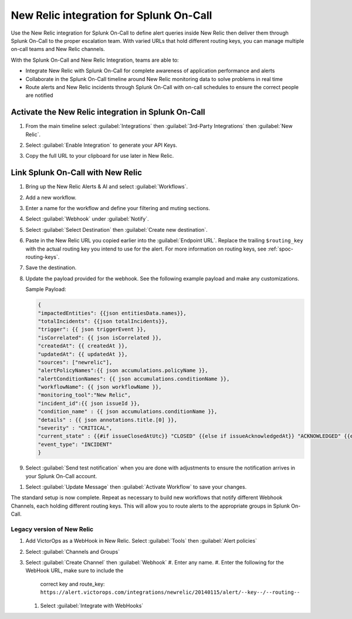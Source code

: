 .. _new-relic-spoc:

New Relic integration for Splunk On-Call
**********************************************************

Use the New Relic integration for Splunk On-Call to define alert queries inside New Relic then deliver them through Splunk On-Call to the proper escalation team. With varied URLs that hold different routing keys, you can manage multiple on-call teams and New Relic channels.

With the Splunk On-Call and New Relic Integration, teams are able to:

-  Integrate New Relic with Splunk On-Call for complete awareness of application performance and alerts
-  Collaborate in the Splunk On-Call timeline around New Relic monitoring data to solve problems in real time
-  Route alerts and New Relic incidents through Splunk On-Call with on-call schedules to ensure the correct people are notified

Activate the New Relic integration in Splunk On-Call
==========================================================

#. From the main timeline select :guilabel:`Integrations` then :guilabel:`3rd-Party Integrations` then :guilabel:`New Relic`.

   .. image:: /_images/spoc/New-Relic-1-1-scaled.jpg

#. Select :guilabel:`Enable Integration` to generate your API Keys. 
#. Copy the full URL to your clipboard for use later in New Relic.

   .. image:: /_images/spoc/New-Relic-2-1-scaled.jpg

Link Splunk On-Call with New Relic
========================================

#. Bring up the New Relic Alerts & AI and select :guilabel:`Workflows`. 
#. Add a new workflow.

   .. image:: /_images/spoc/New-Relic-1-scaled.jpg

#. Enter a name for the workflow and define your filtering and muting sections.
#. Select :guilabel:`Webhook` under :guilabel:`Notify`.

   .. image:: /_images/spoc/New-Relic-2.jpg

#. Select :guilabel:`Select Destination` then :guilabel:`Create new destination`.

   .. image:: /_images/spoc/New-Relic-3-scaled.jpg

#. Paste in the New Relic URL you copied earlier into the :guilabel:`Endpoint URL`. Replace the trailing ``$routing_key`` with the actual routing key you intend to use for the alert. For more information on routing keys, see :ref:`spoc-routing-keys`.

   .. image:: /_images/spoc/New-Relic-3-1.jpg

#. Save the destination. 
#. Update the payload provided for the webhook. See the following example payload and make any customizations.

   Sample Payload:

   .. code-block:: json

      {
      "impactedEntities": {{json entitiesData.names}},
      "totalIncidents": {{json totalIncidents}},
      "trigger": {{ json triggerEvent }},
      "isCorrelated": {{ json isCorrelated }},
      "createdAt": {{ createdAt }},
      "updatedAt": {{ updatedAt }},
      "sources": ["newrelic"],
      "alertPolicyNames":{{ json accumulations.policyName }},
      "alertConditionNames": {{ json accumulations.conditionName }},
      "workflowName": {{ json workflowName }},
      "monitoring_tool":"New Relic",
      "incident_id":{{ json issueId }},
      "condition_name" : {{ json accumulations.conditionName }},
      "details" : {{ json annotations.title.[0] }},
      "severity" : "CRITICAL",
      "current_state" : {{#if issueClosedAtUtc}} "CLOSED" {{else if issueAcknowledgedAt}} "ACKNOWLEDGED" {{else}} "OPEN"{{/if}},
      "event_type": "INCIDENT"
      }

#. Select :guilabel:`Send test notification` when you are done with adjustments to ensure the notification arrives in your Splunk On-Call account.

.. image:: /_images/spoc/Cursor_and_Applied_Intelligence___Edit_channel___Alerts___AI___Workflow_Builder___Alerts___AI___Workflows___New_Relic_One.jpg

#. Select :guilabel:`Update Message` then :guilabel:`Activate Workflow` to save your changes.

The standard setup is now complete. Repeat as necessary to build new workflows that notify different Webhook Channels, each holding different routing keys. This will allow you to route alerts to the appropriate groups in Splunk On-Call.

Legacy version of New Relic
---------------------------

.. raw:: html

   <iframe src="//www.youtube.com/embed/NE2oeVSxEZI?wmode=opaque" width="666" height="500" frameborder="0" scrolling="auto" allowfullscreen="allowfullscreen">
   </iframe>

#. Add VictorOps as a WebHook in New Relic. Select :guilabel:`Tools` then :guilabel:`Alert policies`  |newrelic9|
#. Select :guilabel:`Channels and Groups` |newrelic10|
#. Select :guilabel:`Create Channel` then :guilabel:`Webhook` |newrelic11| |newrelic12|
   #. Enter any name.
   #. Enter the following for the WebHook URL, make sure to include the
      correct key and route_key: ``https://alert.victorops.com/integrations/newrelic/20140115/alert/--key--/--routing--``
   #. Select :guilabel:`Integrate with WebHooks` |newrelic13|

.. |newrelic9| image:: /_images/spoc/newrelic9.png
.. |newrelic10| image:: /_images/spoc/newrelic10.png
.. |newrelic11| image:: /_images/spoc/newrelic11.png
.. |newrelic12| image:: /_images/spoc/newrelic12.png
.. |newrelic13| image:: /_images/spoc/newrelic13.png
